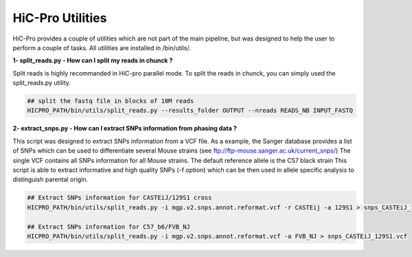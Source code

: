 HiC-Pro Utilities
=================

..  _UTILS:


HiC-Pro provides a couple of utilities which are not part of the main pipeline, but was designed to help the user to perform a couple of tasks.
All utilities are installed in /bin/utils/.

**1- split_reads.py - How can I split my reads in chunck ?**

Split reads is highly recommanded in HiC-pro parallel mode.
To split the reads in chunck, you can simply used the split_reads.py utility.

.. code-block:: bash

   ## split the fastq file in blocks of 10M reads
   HICPRO_PATH/bin/utils/split_reads.py --results_folder OUTPUT --nreads READS_NB INPUT_FASTQ


**2- extract_snps.py - How can I extract SNPs information from phasing data ?**

This script was designed to extract SNPs information from a VCF file.
As a example, the Sanger database provides a list of SNPs which can be used to differentiate several Mouse strains (see ftp://ftp-mouse.sanger.ac.uk/current_snps/)
The single VCF contains all SNPs information for all Mouse strains. The default reference allele is the C57 black strain
This script is able to extract informative and high quality SNPs (-f option) which can be then used in allele specific analysis to distinguish parental origin.

.. code-block:: bash

   ## Extract SNPs information for CASTEiJ/129S1 cross
   HICPRO_PATH/bin/utils/split_reads.py -i mgp.v2.snps.annot.reformat.vcf -r CASTEij -a 129S1 > snps_CASTEiJ_129S1.vcf

   ## Extract SNPs information for C57_b6/FVB_NJ
   HICPRO_PATH/bin/utils/split_reads.py -i mgp.v2.snps.annot.reformat.vcf -a FVB_NJ > snps_CASTEiJ_129S1.vcf



